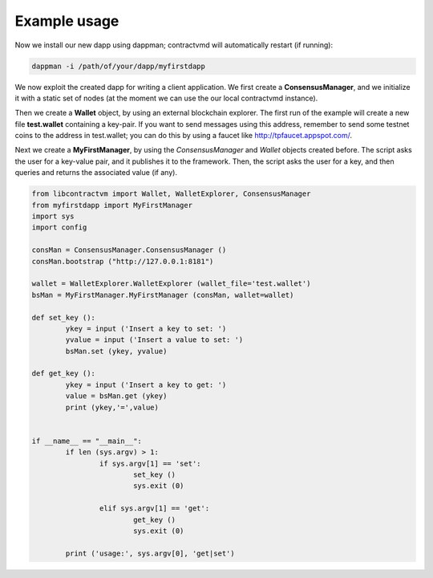 Example usage
=============
Now we install our new dapp using dappman; contractvmd will automatically restart (if running):

.. code-block:: bash

	dappman -i /path/of/your/dapp/myfirstdapp



We now exploit the created dapp for writing a client application. We first create a **ConsensusManager**, 
and we initialize it with a static set of nodes (at the moment we can use the our local contractvmd instance). 

Then we create a **Wallet** object, by using an external blockchain explorer.
The first run of the example will create a new file **test.wallet** containing a key-pair.
If you want to send messages using this address, remember to send some testnet coins to the address in test.wallet;
you can do this by using a faucet like http://tpfaucet.appspot.com/.


Next we create a **MyFirstManager**, by using the *ConsensusManager* and *Wallet* objects
created before. The script asks the user for a key-value pair, and
it publishes it to the framework. Then, the script asks the
user for a key, and then queries and returns the associated value (if any).

.. code-block:: python

	from libcontractvm import Wallet, WalletExplorer, ConsensusManager
	from myfirstdapp import MyFirstManager
	import sys
	import config

	consMan = ConsensusManager.ConsensusManager ()
	consMan.bootstrap ("http://127.0.0.1:8181")

	wallet = WalletExplorer.WalletExplorer (wallet_file='test.wallet')
	bsMan = MyFirstManager.MyFirstManager (consMan, wallet=wallet)

	def set_key ():
		ykey = input ('Insert a key to set: ')
		yvalue = input ('Insert a value to set: ')
		bsMan.set (ykey, yvalue)
	
	def get_key ():
		ykey = input ('Insert a key to get: ')
		value = bsMan.get (ykey) 
		print (ykey,'=',value)


	if __name__ == "__main__":
		if len (sys.argv) > 1:
			if sys.argv[1] == 'set':
				set_key ()
				sys.exit (0)
		
			elif sys.argv[1] == 'get':
				get_key ()
				sys.exit (0)
		
		print ('usage:', sys.argv[0], 'get|set')

